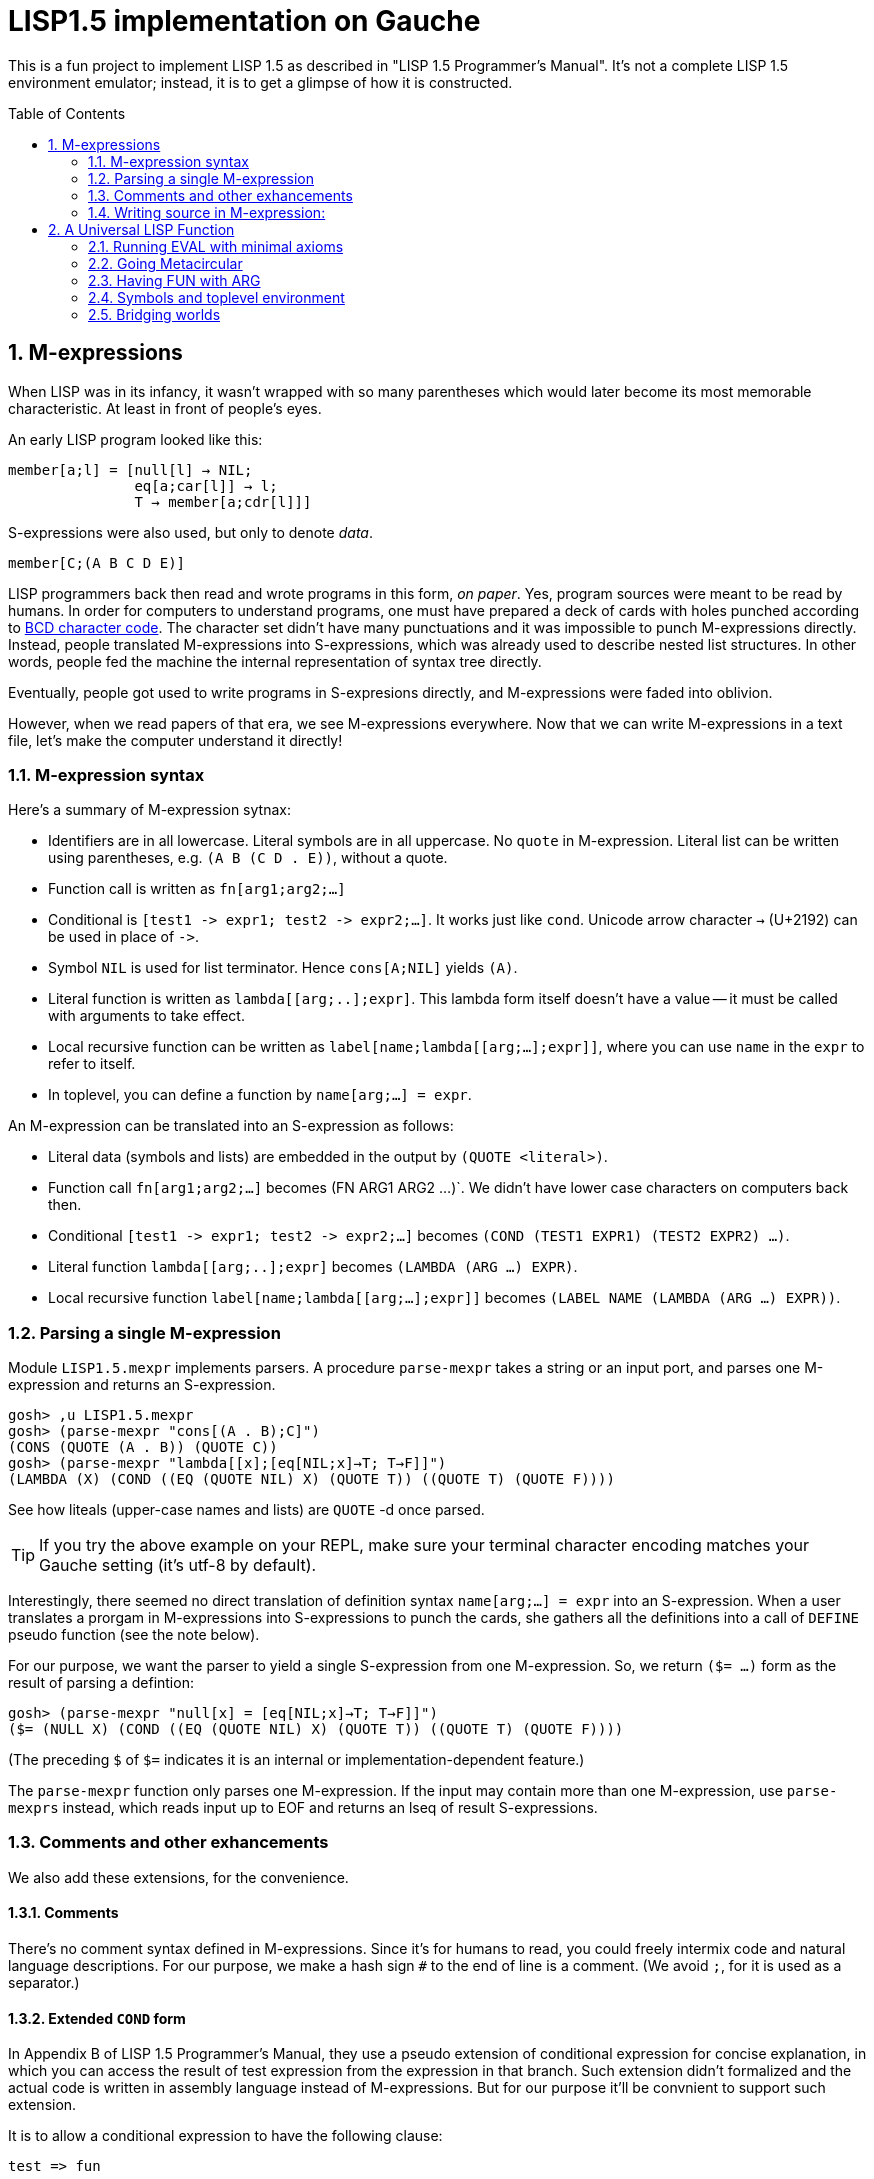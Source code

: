 // -*- coding: utf-8 -*-
= LISP1.5 implementation on Gauche
:sectnums:
:toc:
:toc-placement!:
ifdef::env-github[]
:tip-caption: :bulb:
:note-caption: :information_source:
:important-caption: :heavy_exclamation_mark:
:caution-caption: :fire:
:warning-caption: :warning:
endif::[]

This is a fun project to implement LISP 1.5 as described in
"LISP 1.5 Programmer's Manual".  It's not a complete LISP 1.5 environment
emulator; instead, it is to get a glimpse of how it is constructed.

toc::[]


== M-expressions

When LISP was in its infancy, it wasn't wrapped with so many parentheses
which would later become its most memorable characteristic.
At least in front of people's eyes.

An early LISP program looked like this:

----
member[a;l] = [null[l] → NIL;
               eq[a;car[l]] → l;
               T → member[a;cdr[l]]]
----

S-expressions were also used, but only to denote _data_.

----
member[C;(A B C D E)]
----

LISP programmers back then read and wrote programs in this form,
_on paper_.  Yes, program sources were meant to be read by humans.
In order for computers to understand programs, one must have prepared
a deck of cards with holes punched according to
link:https://en.wikipedia.org/wiki/BCD_(character_encoding)[BCD character code].
The character set didn't have many punctuations and it was impossible
to punch M-expressions directly.  Instead, people translated
M-expressions into S-expressions, which was already used
to describe nested list structures.  In other words, people
fed the machine the internal representation of syntax tree
directly.

Eventually, people got used to write programs in S-expresions directly,
and M-expressions were faded into oblivion.

However, when we read papers of that era, we see M-expressions
everywhere.  Now that we can write M-expressions in a text file,
let's make the computer understand it directly!

=== M-expression syntax

Here's a summary of M-expression sytnax:

- Identifiers are in all lowercase.  Literal symbols are in all uppercase.
  No `quote` in M-expression.  Literal list can be written using parentheses,
  e.g. `(A B (C D . E))`, without a quote.
- Function call is written as `fn[arg1;arg2;...]`
- Conditional is `[test1 \-> expr1; test2 \-> expr2;...]`.  It works just like
  `cond`.   Unicode arrow character `->` (U+2192) can be used in place of `\->`.
- Symbol `NIL` is used for list terminator.  Hence `cons[A;NIL]` yields
  `(A)`.
- Literal function is written as `lambda[[arg;..];expr]`.  This lambda form
itself doesn't have a value -- it must be called with arguments to take effect.
- Local recursive function can be written as `label[name;lambda[[arg;...];expr]]`,
where you can use `name` in the `expr` to refer to itself.
- In toplevel, you can define a function by `name[arg;...] = expr`.

An M-expression can be translated into an S-expression as follows:

- Literal data (symbols and lists) are embedded in the output
by `(QUOTE <literal>)`.
- Function call `fn[arg1;arg2;...]` becomes (FN ARG1 ARG2 ...)`.
We didn't have lower case characters on computers back then.
- Conditional `[test1 \-> expr1; test2 \-> expr2;...]` becomes
`(COND (TEST1 EXPR1) (TEST2 EXPR2) ...)`.
- Literal function `lambda[[arg;..];expr]`
becomes `(LAMBDA (ARG ...) EXPR)`.
- Local recursive function `label[name;lambda[[arg;...];expr]]`
becomes `(LABEL NAME (LAMBDA (ARG ...) EXPR))`.

=== Parsing a single M-expression

Module `LISP1.5.mexpr` implements parsers.  A procedure
`parse-mexpr` takes a string or an input port, and parses one M-expression
and returns an S-expression.

----
gosh> ,u LISP1.5.mexpr
gosh> (parse-mexpr "cons[(A . B);C]")
(CONS (QUOTE (A . B)) (QUOTE C))
gosh> (parse-mexpr "lambda[[x];[eq[NIL;x]→T; T→F]]")
(LAMBDA (X) (COND ((EQ (QUOTE NIL) X) (QUOTE T)) ((QUOTE T) (QUOTE F))))
----

See how liteals (upper-case names and lists) are `QUOTE`{nbsp}-d
once parsed.

[TIP]
======================================================
If you try the above example on your REPL, make sure
your terminal character encoding matches your Gauche setting
(it's utf-8 by default).
======================================================

Interestingly, there seemed no direct translation of definition
syntax `name[arg;...] = expr` into an S-expression.
When a user translates a prorgam in M-expressions into S-expressions
to punch the cards,
she gathers all the definitions into a call of `DEFINE` pseudo function
(see the note below).

For our purpose, we want the parser to yield a single S-expression
from one M-expression.  So, we return `($= ...)` form
as the result of parsing a defintion:

----
gosh> (parse-mexpr "null[x] = [eq[NIL;x]→T; T→F]]")
($= (NULL X) (COND ((EQ (QUOTE NIL) X) (QUOTE T)) ((QUOTE T) (QUOTE F))))
----

(The preceding `$` of `$=` indicates it is an internal or 
implementation-dependent feature.)

The `parse-mexpr` function only parses one M-expression.
If the input may contain more than one M-expression, use `parse-mexprs`
instead, which reads input up to EOF and returns an lseq of result
S-expressions.

=== Comments and other exhancements

We also add these extensions, for the convenience.

==== Comments

There's no comment syntax defined in M-expressions.  Since
it's for humans to read, you could freely intermix code
and natural language descriptions.  For our purpose,
we make a hash sign `#` to the end of line is a comment.
(We avoid `;`, for it is used as a separator.)

==== Extended `COND` form

In Appendix B of LISP 1.5 Programmer's Manual, they use
a pseudo extension of conditional expression for concise
explanation, in which you can access the result of test expression
from the expression in that branch.
Such extension didn't formalized and the actual
code is written in assembly language instead of M-expressions.
But for our purpose it'll be convnient to support such extension.

It is to allow a conditional expression to have the following clause:

----
test => fun
----

Here, `fun` must be a LAMBDA form that takes one argument,
or an expression that yield a function.  
First, `test` is evaluated, and if it yiels a true value
(a value neither `NIL` nor `F`), the value is passed
to the function.  It's the same as Scheme's `cond` feature with `\=>`.

We'll explain the actual use case and implementation of this extension
when we get to the full toplevel environment support.

=== Writing source in M-expression:

With Gauche's reader directive feature, you can write source
in M-expressions, as follows:

----
;;
;; Scheme comments
;; 
(use LISP1.5.mexpr)
#!m-expr

# M-expression function definitions
function1[arg;...] = expression1
function2[arg;...] = expression2
...
----

For our purpose, we want to treat M-expressions as our source code,
and the parser returns a single S-expression as a result.
So we introduce our own extension.

----
($TOPLEVEL <toplevel-form> ...)

<toplevel-form> : ($= <expr> <expr> [<key>])
                | <expr>
----

When read, the entire source is wrapped in `$TOPLEVEL` form.
Inside it, each toplevel form becomes either
`($= <expr> <expr>)` (in case of definition) or just an `<expr>`
in case of toplevel function call.  This `$TOPLEVEL` form is
merely our parser's way to wrap the result, and its interpretation
depends on the caller of the parser; it doesn't mean we'll have
a special form called `$TOPLEVEL`.

[NOTE]
================================================================
In the actual use case, all definitions in a program were
gathered and translated into the following form to be punched:

----
DEFINE ((
(NAME (LAMBDA (ARG ...) EXPR))
(NAME (LAMBDA (ARG ...) EXPR))
...
))
----

This is actially a special syntax to execute a function call on toplevel.
It takes a form `FUNC (ARG ...)`, where `ARG`{nbsp}s are implicitly
quoted.  The function `DEFINE` takes one argument, which is
a form of `((NAME LAMBDA-EXPR) ...)`.

If you want to perform some calculation, you list the call of
the function after the `DEFINE` form, as follows:

----
DEFINE ((
 ... definitions ..
(DOSOMETHING (LABMDA (ARG ...) EXPR))   
))

DOSOMETHING (ARG ...)
----

Examples are shown in p.15 and pp.48-51 of LISP1.5 Programmer's
Manual.
================================================================

The `#!m-expr` directive translates those M-expressions into
a LISP1.5 `DEFINE` form:

----
($TOPLEVEL
 ($= (FUNCTION1 ARG ...) EXPRESSION1)
 ($= (FUNCTION2 ARG ...) EXPRESSION2)
  ...)
----

Note that you have to have definitions of `$TOPLEVEL` and other primitive
LISP1.5 forms before loading the source file; The `LISP1.5.mexpr` module
only handles parsing.

We provide several implementations of those LISP1.5 primitives,
which we'll show you in the following chapters.


== A Universal LISP Function

=== Running EVAL with minimal axioms

Section 1.6 of "LISP 1.5 Programmer's Manual" is one of the pinnacles
of the document.  They show how to implement Lisp interpreter
on top of Lisp systems.  They call it "a Universal LISP function".

We write out their code in link:mx/eval.mx[].

What's interesting about it is that you only need a handful of
functions and syntaxes to run the interpreter.  We define those
minimal set of primitives in link:LISP1/5/axioms.scm[].
It provides the definition of the following primitives:
`CAR`, `CDR`, `CONS`, `ATOM`, `EQ`, `QUOTE`, and `COND`, as well as
a definition of `$TOPLEVEL` to handle toplevel forms.

To try the eval function, first `use` the axioms module, then
load the `eval.mx` file.  Assuming you have
load path set to the top directory of LISP1.5 source,
you can say the following in the gosh REPL:

----
gosh> ,u LISP1.5.axioms
gosh> ,l mx/eval.mx
#t
----

Or, you can start gosh with loading necessary modules
(this assumes you're in the top directory of LISP1.5 source):

----
$ gosh -I. -u LISP1.5.axioms -l mx/eval.mx
----

On the gosh prompt, you can call `EVAL`.  The first argument
is the S-expression to evaluate, and the second argument
is the environment (assoc list of symbols and values):

----
gosh> (EVAL '(CONS (CAR (QUOTE (X . Y))) (QUOTE Z)) 'NIL)
(X . Z)
----

Be aware of the difference of `'` (`quote`) and `QUOTE`.
The former one is recognized by Gauche.  The latter one is recognized by
`EVAL`.

If you prefer, you can write M-expressions using
read-time constructor `#,(m-expr "...")`:

----
gosh> (EVAL '#,(m-expr "cons[car[(X . Y)];Z]") 'NIL)
(X . Z)
----

Following is a bit more convoluted example.  It defines `append`
as a recursive funciton using `LABEL`, and calls it with
two arguments, `(A B C)` and `(X Y Z)`:


----
gosh> (EVAL '#,(m-expr "label[append;lambda[[xs;r];\
                               [eq[xs;NIL] -> r;\
                                T -> cons[car[xs];append[cdr[xs];r]]]]]\
                        [(A B C);(X Y Z)]")
            'NIL)
(A B C X Y Z)
----

This interpreter only _knows_ the minimal 7 primitives:
`CAR`, `CDR`, `CONS`, `ATOM`, `EQ`, `QUOTE`, and `COND`.
To refer to anything other than that, 
you have to pass them in the environment argument.

The following example reverses a list, using the
definition of `NULL`, `APPEND` and `REVERSE` given to the environment:

----
gosh> (EVAL '#,(m-expr "reverse[(A B C D E F G)]")
            '((NULL . #,(m-expr "lambda[[x];[eq[x;NIL] -> T; T -> F]]"))
              (APPEND . #,(m-expr "lambda[[xs;r];\
                                     [eq[xs;NIL] -> r;\
                                      T -> cons[car[xs];append[cdr[xs];r]]]]"))
              (REVERSE . #,(m-expr "lambda[[xs];\
                                      [null[xs] -> NIL;\
                                       T -> append[reverse[cdr[xs]];cons[car[xs];NIL]]]]"))
             ))
(G F D C B A)
----

[NOTE]
================================================================
We need to provide the function `NULL` in the environment, 
since the one defined in `eval.mx` exists in the world of Gauche, and is
not visible from the world of `EVAL`.
================================================================

[TIP]
================================================================
When you refer to an identifier that's neither one of the built-in
primitive nor the one given in the environment, you'll get an error
like the following:

----
*** ERROR: pair required, but got NIL
Stack Trace:
_______________________________________
  0  (car x)
        at "./LISP1/5/axioms.scm":9
  1  (CAR X)
        [unknown location]
  2  (CAAR A)
        [unknown location]
  3  (EQUAL (CAAR A) X)
        [unknown location]
  4  (ASSOC E A)
        [unknown location]
  5  (EVAL FN A)
        [unknown location]
...
----

The code searches the environment alist by `ASSOC`, hits the end of
the alist without finding it and complains.  Remember, we have minimal
interpreter and there's no fancy error handling mechanism.
================================================================


=== Going Metacircular

Since the universal LISP function defined in `eval.mx` understands
the primitives required to interpret functions in `eval.mx`, you can use
our `EVAL` to evaluate `eval.mx` to run `EVAL` on top of 
`EVAL` -- now you're running a metacircular interpreter!

You might have noticed though, that `axioms.scm` provides `$TOPLEVELS`,
which is missing in `eval.mx`.  In our context of discussing
metacircular interpreter, `$TOPLEVELS` appears as a result of
parsing M-expression definitions, and should be understood
as a meta-language to direct the set-up, rather than an integrated
part of the language (one way to think of it is that if other primitives
are C built-ins then `$TOPLEVELS` is `#pragma` or `Makefile` -- they belong
to a different layer.)

Of course, it is more convenient to have an ability in the core language
to add new toplevel definitions, 
and we'll deal with it later.  For now, let's stick to the 7 primitives.

In order to run `EVAL` inside `EVAL`, we need to prepare the definitions
in `eval.mx` as an environment alist passed to outer `EVAL`.
Run the following command in the toplevel source directory:

----
$ gosh tools/mexpr-env.scm mx/eval.mx
----

It reads `eval.mx` and prints the definitions in an alist.  Copy the output,
then start `gosh` again, read `axioms` and load `eval.mx`, and evaluate
the `EVAL` expression, passing the copied alist as the environment
(don't forget the quote before the alist!):


----
gosh> ,u LISP1.5.axioms
gosh> ,l mx/eval.mx
#t
gosh> (EVAL '(EVAL (QUOTE (CAR (QUOTE (X . Y)))) (QUOTE NIL))
            '...<<here, copy & paste the output of mexpr-env.scm>>)
X
----

The result `X` is the result of `(CAR (QUOTE (X . Y)))`, computed
by the `EVAL` function implemented in LISP1.5, not the underlying Gauche.

If cut&pasting the environment alist is too tedious, `mexpr-env.scm` can
create a definition of an auxiliary function `EVAL*`, which calls `EVAL`
with the environment that has all the definitions in the given source file.
Run `mexpr-env.scm` with `-e` option, and save the result in `lisp/eval.lisp`:

----
$ gosh tools/mexpr-env.scm -e mx/eval.mx > lisp/eval.lisp
----

[TIP]
==================================================================
Instead of manually executing `tools/mexpr-env.scm`, you can
run the standard build process (`./configur && make`) and
all the converted files are placed under `lisp/`.
==================================================================


We use suffix `lisp` to indicate it is not a Scheme code (even though
Gauche can understand it after using `LISP1.5.axioms`).
The created `lisp/eval.lisp` looks as follows:

----
($TOPLEVELS ($= (EVAL* X) (EVAL X '...<<environment defined in eval.mx>>...
)))
----

That is, it defines `EVAL*` which takes one LISP1.5 expression and
evaluates it under the enviornment where all the definitions in `eval.mx`
is visible.

The created `eval.lisp` can be loaded to `gosh` after using `LISP1.5.axioms`.  
Together with `mx/eval.mx`, you can run `EVAL` on top of `EVAL`:

----
$ gosh -I. -uLISP1.5.axioms -lmx/eval.mx -leval-star.lisp
gosh> (EVAL* '#,(m-expr"eval[(CONS (QUOTE X) (QUOTE Y));NIL]"))
(X . Y)
----

This time we used M-expression in the inner call.  It's the same
as writing `'(EVAL (QUOTE (CONS (QUOTE X) (QUOTE Y))) (QUOTE NIL))`.

Let's recap what's happening.  The outer `EVAL` (via `EVAL*`) is
executed by Gauche, using the initially loaded `eval.mx`.  The
inner `EVAL` is interpreted by the outer `EVAL`, using the
enviornment created by `mexpr-env.scm`.
And the expression `(CONS (QUOTE X) (QUOTE Y))` is interpreted by
the inner `EVAL`:

----
        +----------------------------+
        | (CONS (QUOTE X) (QUOTE Y)) |
        +----------------------------+
        |           EVAL             |  ; inner EVAL
        +----------------------------+
        |           EVAL             |  ; outer EVAL
        +----------------------------+
        |          Gauche            |
        +----------------------------+
----

If it is not obvious, try it with an altered environment.
For example, edit the `eval.lisp` created above
to change the inner `EVAL` recognizes `KWOTE` instead of `QUOTE`.
There's only one place to change:

----
 (EVAL
  LAMBDA
  (E A)
  (COND
   ((ATOM E) (CDR (ASSOC E A)))
   ((ATOM (CAR E))
    (COND ((EQ (CAR E) (QUOTE KWOTE)) (CADR E))
                              ^^^^^
     ((EQ (CAR E) (QUOTE COND)) (EVCON (CDR E) A))
     ((QUOTE T) (APPLY (CAR E) (EVLIS (CDR E) A) A))))
   ((QUOTE T) (APPLY (CAR E) (EVLIS (CDR E) A) A))))
----

(Leave other `QUOTE` intact, for they are recognized by the outer `EVAL`).

Now, try it:

----
(EVAL* '(EVAL (QUOTE (CONS (KWOTE X) (KWOTE Y))) (QUOTE NIL)))
  => (X . Y)
----

The two `QUOTE`{nbsp}s are recognized by the outer `EVAL`, and the two
`KWOTE`{nbsp}s are recognized by the inner `EVAL`.  Furthermore,
the `'` (`quote`) is recognized by Gauche.


=== Having FUN with ARG

(If you know what we'll talk about from the section title, you can
skip this section.  Yes, it's just about _that_.)

One advantage of having a simple language with a concise interpreter is
that we can tweak it easily.

In the universal `EVAL`, a function is represented as a literal list
whose car is `LAMBDA`.  It is a powerful idea--now you can have
a function as a first-class citizen of the language, that you can
construct it, pass it to another function, and return it from another
funciton.  However, it has a flaw.

Let's try a failure case and see if we can fix it.

Consider `MAPCAR` function, which takes a function and a list, and
returns a list of results of the function applied to each element of the
given list (that is, Scheme's `map` function):

----
mapcar[fn;x] = [null[x] -> NIL;
                T -> cons[fn[car[x]];mapcar[fn;cdr[x]]]]
----

It is in link:mx/mapcar.mx[].  You can't load it directly
into Gauche, however.  Treating a list starting with `LAMBDA` as
a function is a feature of `EVAL`, not Gauche.  
We have to make `EVAL` understand the above definition.

We can use the same technique we used in the metacircular interpreter --
that is, translate the definition of `MAPCAR` above into an enviroment
alist.  We also need the definition of `NULL`, so let's combine
`eval.mx` together with `mapcar.mx`.  It can be done with the following
command line:

----
$ gosh tools/mexpr-env.scm -e mx/eval.mx mx/mapcar.mx > lisp/mapcar.lisp
----

Alternatively, run `./configure` then `make` in the toplevel source directory.

Once you have `lisp/mapcar.lisp`, you can load it (after `mx/eval.mx`)
and you can call `MAPCAR` inside `EVAL*`:

----
$ gosh -I. -uLISP1.5.axioms
gosh> ,l mx/eval.mx
#t
gosh> ,l lisp/mapcar.lisp
#t
gosh> (EVAL* '(MAPCAR (QUOTE (LAMBDA (X) (CONS X (QUOTE Y)))) (QUOTE (A B C))))
((A . Y) (B . Y) (C . Y))
gosh> (EVAL* '#,(m-expr "mapcar[(LAMBDA (X) (CONS X (QUOTE Y)));(A B C)]"))
((A . Y) (B . Y) (C . Y))
----

So far, so good.

Now, Let's try nesting `MAPCAR`.  We'll do equivalent to the following
Scheme code:

----
(map (lambda (x) (map (lambda (y) (cons x y)) '(p q r))) '(a b c))
  => (((a . p) (a . q) (a . r)) ((b . p) (b . q) (b . r)) ((c . p) (c . q) (c . r)))
----

Here's LISP1.5 version:

----
(EVAL* '(MAPCAR (QUOTE (LAMBDA (X)
                         (MAPCAR (QUOTE (LAMBDA (Y) (CONS X Y)))
                                 (QUOTE (P Q R)))))
                (QUOTE (A B C))))
  => ((((P Q R) . P) ((Q R) . Q) ((R) . R)) (((P Q R) . P) ((Q R) . Q) ((R) . R)) (((P Q R) . P) ((Q R) . Q) ((R) . R)))
----

Oops, what happened?  Let's examine the details.
Outer `MAPCAR` receives two actual parameters, `(LAMBDA (X) ...)` and `(A B C)`
(`QUOTE`{nbsp}s are stripped when arguments are evaluated
by `evlis` before calling the function).   They are bound to the
local parameters, `FN` and `X`, respectively.  In other words,
the body of `MAPCAR`:

----
[null[x] -> NIL;
 T -> cons[fn[car[x]];mapcar[fn;cdr[x]]]]
----

is evaluated with the following environment:

----
((FN . (LAMBDA (X)
         (MAPCAR (QUOTE (LAMBDA (Y) (CONS X Y)))
                 (QUOTE (P Q R)))))
 (X . (A B C)))
----

Since `X` is not `NIL`, evaluation goes to `cons[...]` branch.
The first argument is `fn[car[x]]`, so first `car[x]` is evaluated
and yields `A`, `fn` evaluated to the outer `LAMBDA` form
and we call it with `A`.  The body of inner `LAMBDA` form, which
is the inner `MAPCAR` call, is evaluated with the following environment
(Keep in mind that the new local bindings are inserted in front of
outer environment):

----
((X . A)
 (FN . (LAMBDA (X)
         (MAPCAR (QUOTE (LAMBDA (Y) (CONS X Y)))
                 (QUOTE (P Q R)))))
 (X . (A B C)))
----

Inner `MAPCAR` gets `(LAMBDA (Y) (CONS X Y))` and `(P Q R)` as two
actual parameters, which are bound to `MAPCAR`{nbsp}'s formal paramter
`FN` and `X` again, and the environment under which innter `MAPCAR`{nbsp}'s
body is evaluated looks like this:

----
((FN . (LAMBDA (Y) (CONS X Y)))
 (X . (P Q R))
 (X . A)
 (FN . (LAMBDA (X)
         (MAPCAR (QUOTE (LAMBDA (Y) (CONS X Y)))
                 (QUOTE (P Q R)))))
 (X . (A B C)))
----

Finally, innter `LAMBDA` is called -- first, `P` as the
actual parameter, which is bound to `Y`.  Hence the body
of the inner `LAMBDA`, which is `(CONS X Y)`, is evaluated
under the following environment:

----
((Y . P)
 (FN . (LAMBDA (Y) (CONS X Y)))
 (X . (P Q R))                                <1>
 (X . A)                                      <2> 
 (FN . (LAMBDA (X)
         (MAPCAR (QUOTE (LAMBDA (Y) (CONS X Y)))
                 (QUOTE (P Q R)))))
 (X . (A B C)))                               <3>
----

1. Argument for the inner `MAPCAR`
2. Argument for the outer `LAMBDA`
3. Argument for the outer `MAPCAR`

Now it is clear why it didn't work.   When we write the
initial nested `MAPCAR` form, we expect that `X` in the
innermost expression `(CONS X Y)` refer to the formal parameter of the
outer `LAMBDA`.  But it is shadowed by the formal parameter of the
`MAPCAR`.

This is a well-known problem, and in lambda calculus it is avoided
by _renaming_ the parameter names to avoid conflict.  In our case,
if we rename the formal parameter of inner `LAMBDA` to something
different from the formal parameter of `MAPCAR`, it works as expected:

----
(EVAL* '(MAPCAR (QUOTE (LAMBDA (Z)                                  <1>
                         (MAPCAR (QUOTE (LAMBDA (Y) (CONS Z Y))) 
                                 (QUOTE (P Q R)))))
                (QUOTE (A B C))))
 => (((A . P) (A . Q) (A . R)) ((B . P) (B . Q) (B . R)) ((C . P) (C . Q) (C . R)))
----

1. We use `Z` to avoid confclit with `MAPCAR`{nbsp}'s `X`.

However, we can't possibly avoid all potential conflict manually,
and renaming all formal parameters programatically to unique ones can be costly.

LISP1.5 employed another way to solve this problem.  Instead of passing
`LAMBDA` form quoted, it introduced another form, called `FUNCTION`.
The rule is that whenever you pass a function as an argument,
you wrap it with `FUNCTION` instead of `QUOTE`.  With this rule,
our call of nested `MAPCAR` would look like this:

----
(EVAL* '(MAPCAR (FUNCTION (LAMBDA (X)
                            (MAPCAR (FUNCTION (LAMBDA (Y) (CONS X Y))) 
                                    (QUOTE (P Q R)))))
                (QUOTE (A B C))))
----

Now we modify our universal LISP function to deal with `FUNCTION`.
We only need to change two lines.  First, make `EVAL` understand
`(FUNCTION <fn>)` form.  Whenver it sees the form, it just
returns a list `(FUNARG <fn> <env>)`, where `<env>` is the evaluation
enviornment:

----
eval[e;a] =
  [atom[e] -> cdr[assoc[e;a]];
   atom[car[e]] -> [eq[car[e];QUOTE] -> cadr[e];
                    eq[car[e];FUNCTION] -> cons[FUNARG;cons[cadr[e];cons[a;NIL]]]; <1>
                    eq[car[e];COND] -> evcon[cdr[e];a];
                    T -> apply[car[e];evlis[cdr[e];a];a]];
   T -> apply[car[e];evlis[cdr[e];a];a]]
----

1. If we see `(FUNCTION <fn>)` form, wrap the function and the current environment in `FUNARG` form, as `(FUNARG <fn> <env>)`.


Then, in `APPLY`, we call `<fn>` with the rememberd `<env>` instead of
the passed environment:

----
apply[fn;x;a] =
  [atom[fn] -> [eq[fn;CAR] -> caar[x];
                eq[fn;CDR] -> cdar[x];
                eq[fn;CONS] -> cons[car[x];cadr[x]];
                eq[fn;ATOM] -> atom[car[x]];
                eq[fn;EQ] -> eq[car[x];cadr[x]];
                T -> apply[eval[fn;a];x;a]];
   eq[car[fn];FUNARG] -> apply[cadr[fn];x;caddr[fn]];                  <1>
   eq[car[fn];LAMBDA] -> eval[caddr[fn];pairlis[cadr[fn];x;a]];
   eq[car[fn];LABEL] -> apply[caddr[fn];x;cons[cons[cadr[fn];caddr[fn]];a]]]
----

1. Apply the wrapped function in the rememberd environment


The changed definitions are in link:mx/funarg.mx[].  You can load it
and see it addresses the issue (which has been called FUNARG problem).

----
$ gosh -I. -u LISP1.5.axioms -l mx/funarg.mx
gosh> ,l lisp/mapcar.lisp
#t
gosh> (EVAL* '(MAPCAR (FUNCTION (LAMBDA (X)
                         (MAPCAR (FUNCTION (LAMBDA (Y) (CONS X Y)))
                                 (QUOTE (P Q R)))))
                (QUOTE (A B C))))
(((A . P) (A . Q) (A . R)) ((B . P) (B . Q) (B . R)) ((C . P) (C . Q) (C . R)))
----

[NOTE]
==========================================================
Did you notice that you actually did't need `FUNCTION`?  Instead
of introducing another form, you can let `EVAL` create `FUNARG`
when it sees a bare `LAMBDA` form.  The definition will look like this:

----
eval[e;a] =
  [atom[e] -> cdr[assoc[e;a]];
   atom[car[e]] -> [eq[car[e];QUOTE] -> cadr[e];
                    eq[car[e];LAMBDA] -> cons[FUNARG;cons[e;cons[a;NIL]]];
                    eq[car[e];COND] -> evcon[cdr[e];a];
                    T -> apply[car[e];evlis[cdr[e];a];a]];
   T -> apply[car[e];evlis[cdr[e];a];a]]
----

The updated definition is in link:mx/funarg-lambda.mx[].  Using it,
calling `MAPCAR` becomes quite simpler:

----
$ gosh -I. -u LISP1.5.axioms -l mx/funarg-lambda.mx
gosh> ,l lisp/mapcar.lisp
#t
gosh> (EVAL* '(MAPCAR (LAMBDA (X)
                        (MAPCAR (LAMBDA (Y) (CONS X Y))
                                (QUOTE (P Q R))))
                      (QUOTE (A B C))))
(((A . P) (A . Q) (A . R)) ((B . P) (B . Q) (B . R)) ((C . P) (C . Q) (C . R)))
----

This idea was realized by Sussman and Steele in 1975, as a dialect
Scheme.  The first paper of Scheme stated it at the beginning:

[quote, Gerald Jay Sussman and Guy Lewis Steele Jr., 'SCHEME: An Interpreter For Extended Lambda Calculus']
----
SCHEME is essentially a full-funarg LISP.  LAMBDA expressions need
not be QUOTEd, FUNCTIONed, or *FUNCTIONed when passed as arguments or
returned as values; they will evaluate to closures themselves.
----

==========================================================


=== Symbols and toplevel environment

So far, our `EVAL` requires any bindings to be provided
via the environment argument.  Preprocessing the source with `mexpr-env.scm`
was a remedy, but it's still troublesome.  So our next step is to
add a toplevel environment, that keeps global bindings of symbols.

The easiest way is to keep a global table, and when we search
a variable binding via `ASSOC` (in the first branch of `EVAL`),
we also look up the table when we didn't find any local bindings.

However, LISP1.5 took a bit different approach. Since its symbol had
a property list, or _plist_, which could hold arbitrary key-value
pairs, so I suspect it was natural to store the global value
of the symbol in its plist.  In fact, even the name of a symbol
was merely one of its properties.  In LISP1.5, a symbol was just
another type of list where the car of its head was marked
with a special value (-1).

[NOTE]
====
A property list (plist) associates keys to values, much like
an associative list (alist),
but its structure alternates keys and values.  For example, if
key `A` has value `APPLE` and key `B` has a value `BANANA`, it can
be represented with the following alist and plist, respectively:

----
;; alist
((A . APPLE) (B . BANANA))

;; plist
(A APPLE B BANANA)
----

The number of cons cells used are the same.  We're not sure why LISP1.5
creators used plist for symbol properties, while they used
alist for environment in `EVAL`.
====

In our minimal infrastructure (link:LISP1/5/axioms.scm[]) we just
used Gauche symbols for LISP symbols.  It might be interesting,
though, to reproduce what LISP1.5 did -- using a list to implement
symbols!

That is, from now on, our LISP symbol is a pair whose car is
a special marker.  We use Gauche symbol `ATOM`.  From LISP world,
a LISP symbol is an unbreakable unit (hence it is called _atom_), so
the marker is never be visible.  Under the hood, in Gauche level,
we can break an atom to access its internal structure.  It is as
if LISP world deals with chemical reactions and Gauche world deals
with nuclear reactions.

In LISP symbols, its name is stored as a value of the property
`PNAME`.  Since the property list is scanned by LISP function,
we have to use LISP symbols as the property key.  For the name itself,
we use a Scheme string; in real LISP1.5, the name is stored
in a special way and treated specially (there wasn't a string type).

Thus, LISP symbol `PNAME` has the following structure in Gauche:

[source, scheme]
----
(define *PNAME* '#0=(ATOM #0# "PNAME"))
----

The `#0=` notation is a Scheme way to write a circular structure.
The symbol `PNAME` has a propoerty list, in which the key `PNAME`
is associated to the name `"PNAME"`.   Note that they LISP symbol
`PNAME` itself doesn't have a global value.

The global value of symbols is stored as a propery value with
the key `APVAL`.  So we need the LISP symbol `APVAL`, which looks
like the following in Gauche.  `APVAL` itself doesn't have a global
value either:

[source, scheme]
----
(define *APVAL* `(ATOM ,*PNAME* "APVAL"))
----

Once we have `PNAME` and `APVAL`, we can define `NIL`, whose name
is `"NIL"` and value is itself.  We can't use `#0=` notation this time,
since we have to construct the list using values of `\*PNAME\*` etc.

[source, scheme]
----
(define *NIL* (rlet1 nil (list 'ATOM *PNAME* "NIL" *APVAL*)
                (set! (cddddr nil) (list nil))))
----

Here's how `\*NIL*` looks like in Gauche world.
`#1=(ATOM #1# "PNAME")` is LISP symbol `PNAME`, and
`(ATOM #1# "APVAL")` is LISP symbol `APVAL`.  Remember we're looking
at the internal of atoms -- from LISP world, this is just a symbol
`NIL`.

----
gosh> *NIL*
#0=(ATOM #1=(ATOM #1# "PNAME") "NIL" (ATOM #1# "APVAL") #0#)
----

We can define several symbols in this way.  See link:LISP1/5/runtime.scm[]
for all the predefined symbols.

Let's start building infrastructure.  Our LISP world only have symbols
and cons cells so far (we'll add numbers later).  We can define `$atom?`
and `$cons?` as follows (The `$` indicates it deals with LISP objects):

[source, scheme]
----
(define ($atom? obj) (and (pair? obj) (eq? (car obj) 'ATOM)))
(define ($cons? obj) (and (pair? obj) (not (eq? (car obj) 'ATOM))))
----

Then we can define `$lisp\->scheme`, which converts LISP data structure
into Scheme data structure, handy for debugging.
We map `NIL` inside the structure into Scheme empty list, so that
list structure can be printed naturally (instead of having `. NIL)`
at the end.)  We also convert non-LISP object into a string `#[...]`.

[source, scheme]
----
(define ($lisp->scheme obj)
  (define (rec obj)
    (cond [(eq? obj *NIL*) '()]
          [($atom? obj) (string->symbol (cadr (member *PNAME* (cdr obj))))]
          [(pair? obj) (cons (rec (car obj)) (rec (cdr obj)))]
          [else (format "#[~s]" obj)]))
  (if (eq? obj *NIL*)
    'NIL
    (rec obj)))
----

It's also handy to have `$scheme\->lisp`, which converts Scheme
structure into LISP structure.   One important point: We want to keep
symbol's `eq`{nbsp}-ness, that is, LISP symbols with the same name
can be compared with `eq`.  So we keep a hashtable to map Scheme
symbol to LISP symbols.

[source, scheme]
----
(define *obtable* (hash-table-r7 eq-comparator
                                 'NIL *NIL*
                                 'PNAME *PNAME*
                                 'APVAL *APVAL*))

(define ($scheme->lisp obj)
  (cond [(null? obj) *NIL*]
        [(symbol? obj) (or (hash-table-get *obtable* obj #f)
                           (rlet1 s (list 'ATOM *PNAME* (symbol->string obj))
                             (hash-table-put! *obtable* obj s)))]
        [(pair? obj) (cons ($scheme->lisp (car obj))
                           ($scheme->lisp (cdr obj)))]
        [else (errorf "Cannot convert ~s to LISP" obj)]))
----

Let's try them.  Converting Scheme `(A B C D E)` into LISP results
somewhat scary structure, but converting it back shows it's nothing
to be afraid of:

----
gosh> ($scheme->lisp '(A B C D E))
((ATOM #0=(ATOM #0# "PNAME") "A") (ATOM #0# "B") (ATOM #0# "C")
 (ATOM #0# "D") (ATOM #0# "E") . #1=(ATOM #0# "NIL" (ATOM #0# "APVAL") #1#))
gosh> ($lisp->scheme *1)
(A B C D E)
----

Not all global values are stored in `APVAL` property.  LISP1.5 uses
several different keys, depending on the type of the value.  `APVAL`
is used when a symbol is used as a variable, and other keys are
used when a symbol is used in the function position of the function call.

[%header,cols=2*]
|===
| Key
| Value

|`APVAL`
|The value is a LISP object.

|`EXPR`
|The value is a LISP-defined function (LAMBDA or FUNARG form).  The arguments
are evaluated before passed to it.

|`FEXPR`
|The value is a LISP-defined function (LAMBDA or FUNARG form).  The arguments
are not evaluated, and passed as a single list.

|`SUBR`
|The value is a native function (written in assembly in the acutal LISP1.5,
written in Gauche in our case).  The arguments are evaluated before
passed it.

|`FSUBR`
|The value is a native function (written in assembly in the acutal LISP1.5,
written in Gauche in our case).  The arguments
are not evaluated, and passed as a single list.
|===

It is worth to mention that EXPR form receives fixed-number of arguments.
If you want to write a function in LISP that takes variable number
of arguments, you have to make it FEXPR, and evaluate the given list
of arguments by yourself.

[NOTE]
============================================================
Lisp dialects can be categorized to either Lisp-1 or Lisp-2.
They are not versions, but about namespaces.

Lisp-1 unifies function and variable namespaces, so in the 
function call syntax, the function name is looked up the same
way as variable look-up.  Scheme is Lisp-1.

Lisp-2 have separate namespaces for functions and variables.
You can use the argument named `list`, and it is treated separately
from the function `list`.  When you need to call a function stored
in a variable, you need to use an extra function, `funcall`.
Common Lisp is Lisp-2.

This design of having different keys for function call and
variable makes LISP1.5 a Lisp-2.  However, interestingly,
to call a function stored in a variable you can place the variable
in the function position, without `funcall`, just like Scheme.
So, coincidentally, we can say LISP1.5 is somewhat between Lisp-1 and Lisp-2.
============================================================


=== Bridging worlds

As we did in our first version with link:LISP1/5/axioms.scm[axioms.scm] and
link:mx/eval.mx[eval.mx], we want to keep Scheme code minimal
and write the rest of the system in LISP itself.  We also want to
write so-called standard libraries in LISP, too.

When you write language X in the language X itself, you have to be
epecially careful which _world_ you're dealing with.  Before proceeding,
let's recap the layered structure we saw in the previous sections.

* In `axioms.scm`, we defined minimal operators in Scheme to run LISP 1.5.
It is the bottom world, or the Basement.  We can see all the mechanics
that runs the LISP system from the Basenment.

* Then we loaded `eval.mx`, which is written in LISP 1.5 itself.  At this
time though, the functions in `eval.mx`, such as `NULL`, `ASSOC` or
`EVAL`, are actually Gauche variables, bound to Gauche procedures;
The `DEFINE` macro in `axioms.scm` translates LISP 1.5 definitions
into Gauche definitons.  The functions in `eval.mx` doesn't know
about Gauche, even though they themselves are running as Gauche procedures.
We're in the Ground Floor.

* Then we processed `eval.mx` with `mexpr-env.scm` to produce `eval.lisp`.
It has `EVAL*`, which is still Ground Floor function.  It takes a LISP1.5
expression and evaluates it.  The expression passed to `EVAL*` lives
in the First Floor, above the Ground Floor.  As we've seen,
the habitants in the First Floor knows nothing about the Ground Floor
or the Basement, except the bindings passed as the environment.

Now, in our revised runtime, difference between the Basement
and the Ground Floor becomes wider: A LISP symbol is an unbreakable
atom in the Ground Floor, but it's just a pair in the Basement.
But we want to relax the abstraction barrier between the Grand Floor
and the First Floor.  Here's why:

We're going to write a revised `EVAL` that can deal with LISP symbols
and global binding, so we write several supporting functions to
set and get symbol's attributes.  Those functions live in the Ground Floor.


